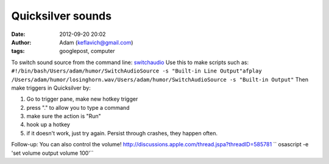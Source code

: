 Quicksilver sounds
##################
:date: 2012-09-20 20:02
:author: Adam (keflavich@gmail.com)
:tags: googlepost, computer

To switch sound source from the command line:
`switchaudio`_
Use this to make scripts such as:
``#!/bin/bash/Users/adam/humor/SwitchAudioSource -s "Built-in Line Output"afplay /Users/adam/humor/losinghorn.wav/Users/adam/humor/SwitchAudioSource -s "Built-in Output"``
Then make triggers in Quicksilver by:

#. Go to trigger pane, make new hotkey trigger
#. press "." to allow you to type a command
#. make sure the action is "Run"
#. hook up a hotkey
#. if it doesn't work, just try again. Persist through crashes, they
   happen often.

Follow-up: You can also control the volume!
http://discussions.apple.com/thread.jspa?threadID=585781
`` osascript -e 'set volume output volume 100'``

.. raw:: html

   </p>

.. _switchaudio: http://code.google.com/p/switchaudio-osx/
